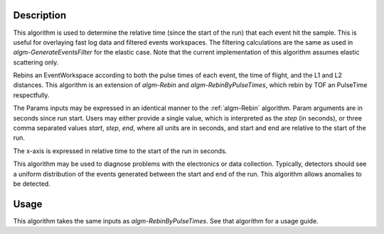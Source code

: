 
.. algorithm::

.. summary::

.. alias::

.. properties::

Description
-----------
This algorithm is used to determine the relative time (since the start of the run) that each event hit the sample.
This is useful for overlaying fast log data and filtered events workspaces. The filtering calculations are the same as used in
`algm-GenerateEventsFilter` for the elastic case. Note that the current implementation of this algorithm assumes elastic scattering only.

Rebins an EventWorkspace according to both the pulse times of each event, 
the time of flight, and the L1 and L2 distances. This algorithm is an extension 
of `algm-Rebin` and `algm-RebinByPulseTimes`, which rebin by TOF an PulseTime
respectfully. 

The Params inputs may
be expressed in an identical manner to the :ref:`algm-Rebin` algorithm. Param arguments are
in seconds since run start. Users may either provide a single value, which is interpreted as the
*step* (in seconds), or three comma separated values *start*, *step*,
*end*, where all units are in seconds, and start and end are relative to
the start of the run.

The x-axis is expressed in relative time to the start of the run in
seconds.

This algorithm may be used to diagnose problems with the electronics or
data collection. Typically, detectors should see a uniform distribution
of the events generated between the start and end of the run. This
algorithm allows anomalies to be detected.

  
Usage
-----
This algorithm takes the same inputs as `algm-RebinByPulseTimes`. See that algorithm for a usage guide.

.. categories::


